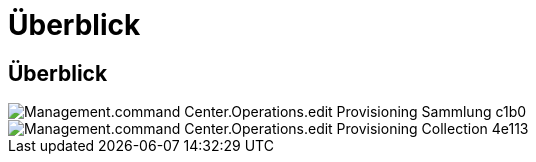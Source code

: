 = Überblick
:allow-uri-read: 




== Überblick

image::Management.command_center.operations.edit_provisioning_collection-cc1b0.png[Management.command Center.Operations.edit Provisioning Sammlung c1b0]

image::Management.command_center.operations.edit_provisioning_collection-4e113.png[Management.command Center.Operations.edit Provisioning Collection 4e113]
